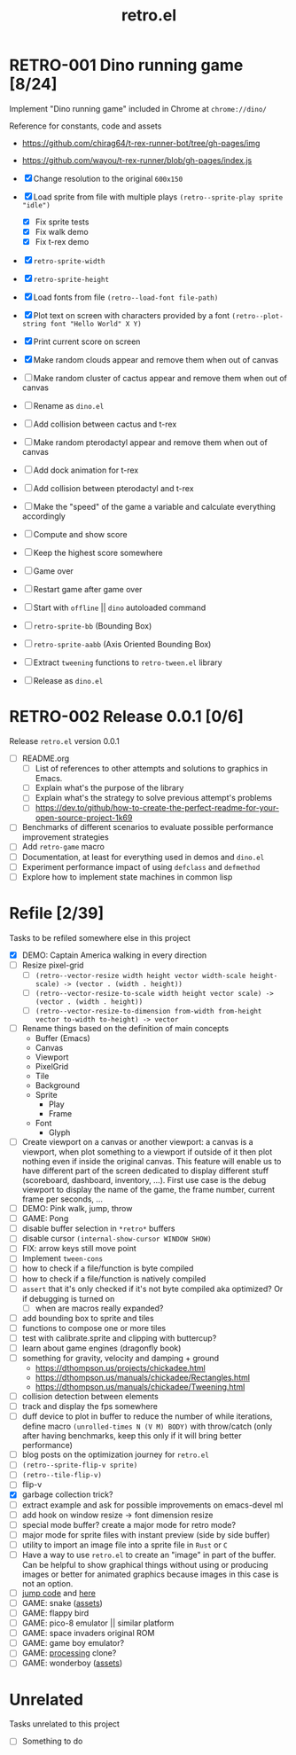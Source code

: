 #+TITLE: retro.el

* RETRO-001 Dino running game [8/24]
Implement "Dino running game" included in Chrome at ~chrome://dino/~

Reference for constants, code and assets
- https://github.com/chirag64/t-rex-runner-bot/tree/gh-pages/img
- https://github.com/wayou/t-rex-runner/blob/gh-pages/index.js

- [X] Change resolution to the original ~600x150~
- [X] Load sprite from file with multiple plays
      ~(retro--sprite-play sprite "idle")~
  - [X] Fix sprite tests
  - [X] Fix walk demo
  - [X] Fix t-rex demo
- [X] ~retro-sprite-width~
- [X] ~retro-sprite-height~
- [X] Load fonts from file ~(retro--load-font file-path)~
- [X] Plot text on screen with characters provided by a font
      ~(retro--plot-string font "Hello World" X Y)~
- [X] Print current score on screen
- [X] Make random clouds appear and remove them when out of canvas
- [ ] Make random cluster of cactus appear and remove them when out of canvas
- [ ] Rename as ~dino.el~
- [ ] Add collision between cactus and t-rex
- [ ] Make random pterodactyl appear and remove them when out of canvas
- [ ] Add dock animation for t-rex
- [ ] Add collision between pterodactyl and t-rex
- [ ] Make the "speed" of the game a variable and calculate everything accordingly
- [ ] Compute and show score
- [ ] Keep the highest score somewhere
- [ ] Game over
- [ ] Restart game after game over
- [ ] Start with ~offline~ || ~dino~ autoloaded command
- [ ] ~retro-sprite-bb~ (Bounding Box)
- [ ] ~retro-sprite-aabb~ (Axis Oriented Bounding Box)
- [ ] Extract ~tweening~ functions to ~retro-tween.el~ library
- [ ] Release as ~dino.el~

* RETRO-002 Release 0.0.1 [0/6]
Release ~retro.el~ version 0.0.1

- [ ] README.org
  - [ ] List of references to other attempts and solutions to graphics in Emacs.
  - [ ] Explain what's the purpose of the library
  - [ ] Explain what's the strategy to solve previous attempt's problems
  - [ ] https://dev.to/github/how-to-create-the-perfect-readme-for-your-open-source-project-1k69
- [ ] Benchmarks of different scenarios to evaluate possible performance improvement strategies
- [ ] Add ~retro-game~ macro
- [ ] Documentation, at least for everything used in demos and ~dino.el~
- [ ] Experiment performance impact of using ~defclass~ and ~defmethod~
- [ ] Explore how to implement state machines in common lisp

* Refile [2/39]
Tasks to be refiled somewhere else in this project

- [X] DEMO: Captain America walking in every direction
- [ ] Resize pixel-grid
  - [ ] ~(retro--vector-resize width height vector width-scale height-scale) -> (vector . (width . height))~
  - [ ] ~(retro--vector-resize-to-scale width height vector scale) -> (vector . (width . height))~
  - [ ] ~(retro--vector-resize-to-dimension from-width from-height vector to-width to-height) -> vector~
- [ ] Rename things based on the definition of main concepts
  - Buffer (Emacs)
  - Canvas
  - Viewport
  - PixelGrid
  - Tile
  - Background
  - Sprite
    - Play
    - Frame
  - Font
    - Glyph
- [ ] Create viewport on a canvas or another viewport: a canvas is a viewport,
  when plot something to a viewport if outside of it then plot nothing even if
  inside the original canvas. This feature will enable us to have different part
  of the screen dedicated to display different stuff (scoreboard, dashboard,
  inventory, ...). First use case is the debug viewport to display the name of
  the game, the frame number, current frame per seconds, ...
- [ ] DEMO: Pink walk, jump, throw
- [ ] GAME: Pong
- [ ] disable buffer selection in ~*retro*~ buffers
- [ ] disable cursor  ~(internal-show-cursor WINDOW SHOW)~
- [ ] FIX: arrow keys still move point
- [ ] Implement ~tween-cons~
- [ ] how to check if a file/function is byte compiled
- [ ] how to check if a file/function is natively compiled
- [ ] ~assert~ that it's only checked if it's not byte compiled aka optimized? Or if debugging is turned on
  - [ ] when are macros really expanded?
- [ ] add bounding box to sprite and tiles
- [ ] functions to compose one or more tiles
- [ ] test with calibrate.sprite and clipping with buttercup?
- [ ] learn about game engines (dragonfly book)
- [ ] something for gravity, velocity and damping + ground
  - https://dthompson.us/projects/chickadee.html
  - https://dthompson.us/manuals/chickadee/Rectangles.html
  - https://dthompson.us/manuals/chickadee/Tweening.html
- [ ] collision detection between elements
- [ ] track and display the fps somewhere
- [ ] duff device to plot in buffer to reduce the number of while iterations,
  define macro ~(unrolled-times N (V M) BODY)~ with throw/catch (only after
  having benchmarks, keep this only if it will bring better performance)
- [ ] blog posts on the optimization journey for ~retro.el~
- [ ] ~(retro--sprite-flip-v sprite)~
- [ ] ~(retro--tile-flip-v)~
- [ ] flip-v
- [X] garbage collection trick?
- [ ] extract example and ask for possible improvements on emacs-devel ml
- [ ] add hook on window resize -> font dimension resize
- [ ] special mode buffer? create a major mode for retro mode?
- [ ] major mode for sprite files with instant preview (side by side buffer)
- [ ] utility to import an image file into a sprite file in ~Rust~ or ~C~
- [ ] Have a way to use ~retro.el~ to create an "image" in part of the buffer.
  Can be helpful to show graphical things without using or producing images or
  better for animated graphics because images in this case is not an option.
- [ ] [[https://www.reddit.com/r/gamedev/comments/qsxmb/the_best_jump_algorithm_for_2d_scrolling_games][jump code]] and [[https://gamedev.stackexchange.com/questions/60008/smooth-jumping-in-2d-platformers][here]]
- [ ] GAME: snake ([[https://opengameart.org/content/snake-game-assets][assets]])
- [ ] GAME: flappy bird
- [ ] GAME: pico-8 emulator || similar platform
- [ ] GAME: space invaders original ROM
- [ ] GAME: game boy emulator?
- [ ] GAME: [[https://processing.org][processing]] clone?
- [ ] GAME: wonderboy ([[https://github.com/kimidomaru/Wonder-Boy-Unity-5][assets]])

* Unrelated
Tasks unrelated to this project

- [ ] Something to do
